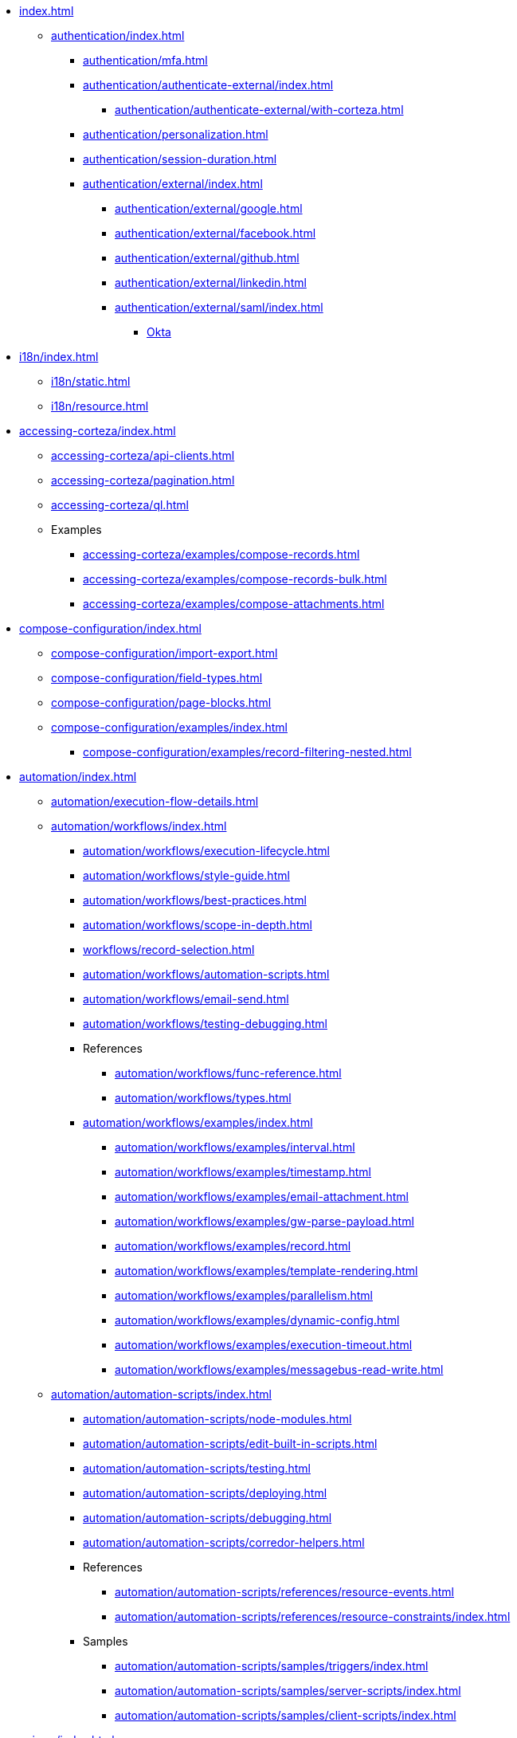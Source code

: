 * xref:index.adoc[]

** xref:authentication/index.adoc[]
*** xref:authentication/mfa.adoc[]
*** xref:authentication/authenticate-external/index.adoc[]
**** xref:authentication/authenticate-external/with-corteza.adoc[]
*** xref:authentication/personalization.adoc[]
*** xref:authentication/session-duration.adoc[]
*** xref:authentication/external/index.adoc[]
**** xref:authentication/external/google.adoc[]
**** xref:authentication/external/facebook.adoc[]
**** xref:authentication/external/github.adoc[]
**** xref:authentication/external/linkedin.adoc[]
**** xref:authentication/external/saml/index.adoc[]
***** xref:authentication/external/saml/okta.adoc[Okta]

// ** xref:access-control/index.adoc[]
// *** xref:access-control/users/index.adoc[]
// **** xref:access-control/users/creating.adoc[]
// **** xref:access-control/users/list-search-user.adoc[]
// **** xref:access-control/users/delete-user.adoc[]
// *** xref:access-control/roles/index.adoc[]
// **** xref:access-control/roles/list-roles.adoc[]
// **** xref:access-control/roles/assign.adoc[]
// **** xref:access-control/rolesl/ist-members.adoc[]
// **** xref:access-control/roles/remove-roles.adoc[]
// *** xref:access-control/permissions/index.adoc[]
// **** xref:access-control/permissions/evaluate-applied-permissions.adoc[]
// **** xref:access-control/permissions/resource.adoc[]


** xref:i18n/index.adoc[]
*** xref:i18n/static.adoc[]
*** xref:i18n/resource.adoc[]

** xref:accessing-corteza/index.adoc[]
*** xref:accessing-corteza/api-clients.adoc[]
*** xref:accessing-corteza/pagination.adoc[]
*** xref:accessing-corteza/ql.adoc[]
// @todo cleanup
*** Examples
**** xref:accessing-corteza/examples/compose-records.adoc[]
**** xref:accessing-corteza/examples/compose-records-bulk.adoc[]
**** xref:accessing-corteza/examples/compose-attachments.adoc[]


** xref:compose-configuration/index.adoc[]
*** xref:compose-configuration/import-export.adoc[]
*** xref:compose-configuration/field-types.adoc[]
*** xref:compose-configuration/page-blocks.adoc[]
*** xref:compose-configuration/examples/index.adoc[]
**** xref:compose-configuration/examples/record-filtering-nested.adoc[]
// @todo cleanup
// *** Examples
// **** xref:compose-configuration/examples/page-blocks/index.adoc[]
// **** xref:compose-configuration/examples/field-expressions.adoc[]

** xref:automation/index.adoc[]
*** xref:automation/execution-flow-details.adoc[]
*** xref:automation/workflows/index.adoc[]
**** xref:automation/workflows/execution-lifecycle.adoc[]
**** xref:automation/workflows/style-guide.adoc[]
**** xref:automation/workflows/best-practices.adoc[]
**** xref:automation/workflows/scope-in-depth.adoc[]
**** xref:workflows/record-selection.adoc[]
**** xref:automation/workflows/automation-scripts.adoc[]
**** xref:automation/workflows/email-send.adoc[]
**** xref:automation/workflows/testing-debugging.adoc[]
**** References
***** xref:automation/workflows/func-reference.adoc[]
***** xref:automation/workflows/types.adoc[]
**** xref:automation/workflows/examples/index.adoc[]
***** xref:automation/workflows/examples/interval.adoc[]
***** xref:automation/workflows/examples/timestamp.adoc[]
***** xref:automation/workflows/examples/email-attachment.adoc[]
***** xref:automation/workflows/examples/gw-parse-payload.adoc[]
***** xref:automation/workflows/examples/record.adoc[]
***** xref:automation/workflows/examples/template-rendering.adoc[]
***** xref:automation/workflows/examples/parallelism.adoc[]
***** xref:automation/workflows/examples/dynamic-config.adoc[]
***** xref:automation/workflows/examples/execution-timeout.adoc[]
***** xref:automation/workflows/examples/messagebus-read-write.adoc[]

*** xref:automation/automation-scripts/index.adoc[]
**** xref:automation/automation-scripts/node-modules.adoc[]
**** xref:automation/automation-scripts/edit-built-in-scripts.adoc[]
**** xref:automation/automation-scripts/testing.adoc[]
**** xref:automation/automation-scripts/deploying.adoc[]
**** xref:automation/automation-scripts/debugging.adoc[]
**** xref:automation/automation-scripts/corredor-helpers.adoc[]
**** References
***** xref:automation/automation-scripts/references/resource-events.adoc[]
***** xref:automation/automation-scripts/references/resource-constraints/index.adoc[]
**** Samples
***** xref:automation/automation-scripts/samples/triggers/index.adoc[]
***** xref:automation/automation-scripts/samples/server-scripts/index.adoc[]
***** xref:automation/automation-scripts/samples/client-scripts/index.adoc[]

** xref:api-gw/index.adoc[]
*** xref:api-gw/profiler.adoc[]
*** xref:api-gw/javascript-processing.adoc[]
*** xref:api-gw/workflow-processing.adoc[]

** xref:discovery/index.adoc[]
*** xref:discovery/examples/index.adoc[]
**** xref:discovery/examples/limit-namespace.adoc[]

** xref:reporting/index.adoc[]
*** xref:reporting/expr-reference.adoc[]
*** xref:reporting/prefilter.adoc[]
*** xref:reporting/presort.adoc[]

** xref:expr/index.adoc[]
*** xref:expr/fnc-reference.adoc[]
**** xref:expr/string-formatting.adoc[]
**** xref:expr/datetime-formatting.adoc[]
*** xref:expr/type-reference.adoc[]

** xref:templates/index.adoc[]
*** xref:templates/variables.adoc[]
** xref:server-plugins/index.adoc[]
// *** Examples
// **** ...

** xref:federation/index.adoc[]
*** xref:federation/nodes.adoc[]
*** xref:federation/share-data.adoc[]

** Troubleshooting
*** xref:troubleshooting/stale-data.adoc[]
*** xref:troubleshooting/logging.adoc[]

** xref:miscellaneous.adoc[]

// ** xref:data-access-layer/index.adoc[]
// **** xref:data-access-layer/module-config.adoc[]

// ** xref:data-privacy/index.adoc[]
// **** xref:data-privacy/data-privacy-console.adoc[]

 ** xref:corteza-duplicate-detection/index.adoc[]

// xref:record-revision/index.adoc[]


// ** xref:provisioning/index.adoc[]
// *** ...
// *** Samples
// **** ...
